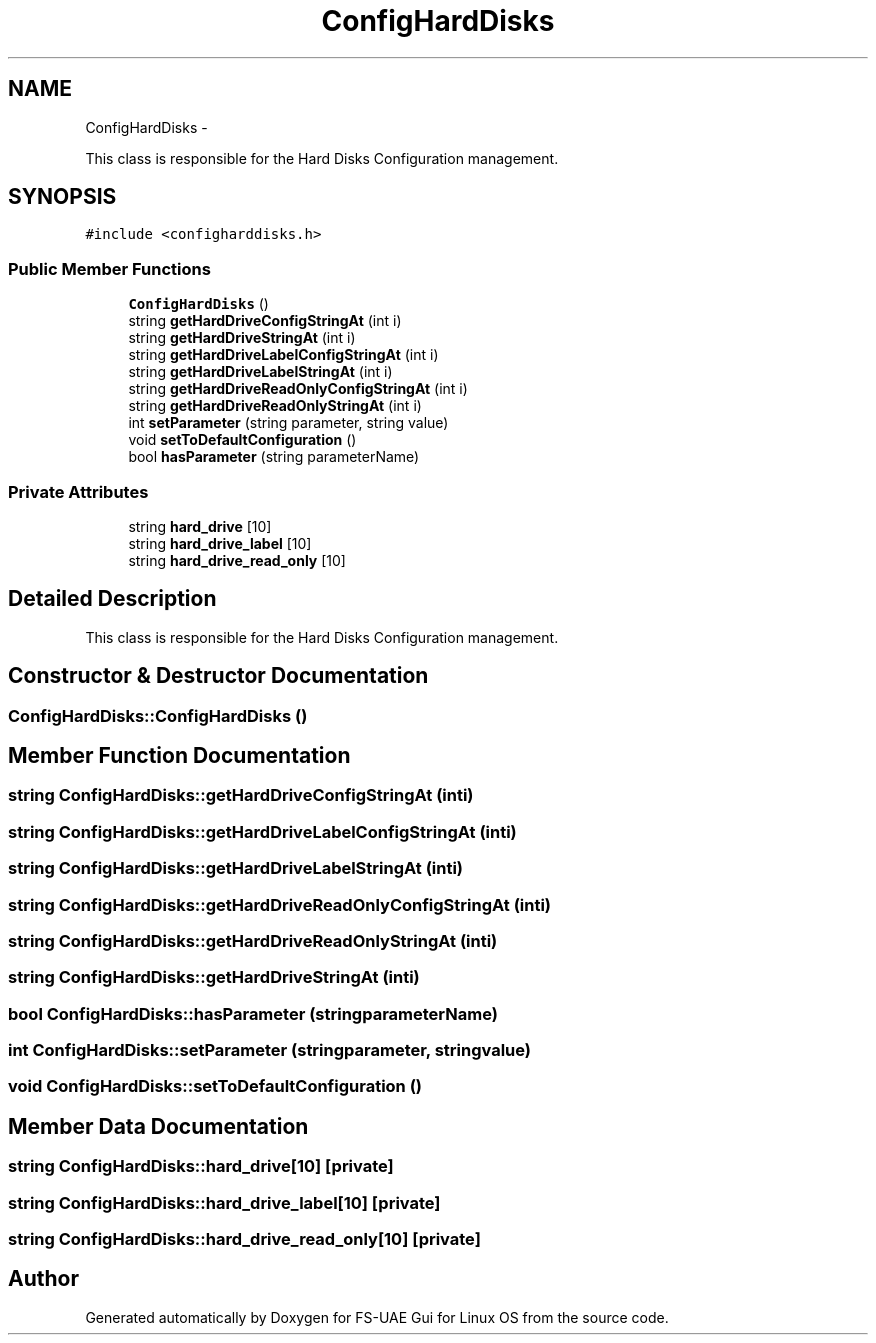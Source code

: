 .TH "ConfigHardDisks" 3 "Thu Aug 23 2012" "Version 1.0" "FS-UAE Gui for Linux OS" \" -*- nroff -*-
.ad l
.nh
.SH NAME
ConfigHardDisks \- 
.PP
This class is responsible for the Hard Disks Configuration management\&.  

.SH SYNOPSIS
.br
.PP
.PP
\fC#include <configharddisks\&.h>\fP
.SS "Public Member Functions"

.in +1c
.ti -1c
.RI "\fBConfigHardDisks\fP ()"
.br
.ti -1c
.RI "string \fBgetHardDriveConfigStringAt\fP (int i)"
.br
.ti -1c
.RI "string \fBgetHardDriveStringAt\fP (int i)"
.br
.ti -1c
.RI "string \fBgetHardDriveLabelConfigStringAt\fP (int i)"
.br
.ti -1c
.RI "string \fBgetHardDriveLabelStringAt\fP (int i)"
.br
.ti -1c
.RI "string \fBgetHardDriveReadOnlyConfigStringAt\fP (int i)"
.br
.ti -1c
.RI "string \fBgetHardDriveReadOnlyStringAt\fP (int i)"
.br
.ti -1c
.RI "int \fBsetParameter\fP (string parameter, string value)"
.br
.ti -1c
.RI "void \fBsetToDefaultConfiguration\fP ()"
.br
.ti -1c
.RI "bool \fBhasParameter\fP (string parameterName)"
.br
.in -1c
.SS "Private Attributes"

.in +1c
.ti -1c
.RI "string \fBhard_drive\fP [10]"
.br
.ti -1c
.RI "string \fBhard_drive_label\fP [10]"
.br
.ti -1c
.RI "string \fBhard_drive_read_only\fP [10]"
.br
.in -1c
.SH "Detailed Description"
.PP 
This class is responsible for the Hard Disks Configuration management\&. 
.SH "Constructor & Destructor Documentation"
.PP 
.SS "\fBConfigHardDisks::ConfigHardDisks\fP ()"
.SH "Member Function Documentation"
.PP 
.SS "string \fBConfigHardDisks::getHardDriveConfigStringAt\fP (inti)"
.SS "string \fBConfigHardDisks::getHardDriveLabelConfigStringAt\fP (inti)"
.SS "string \fBConfigHardDisks::getHardDriveLabelStringAt\fP (inti)"
.SS "string \fBConfigHardDisks::getHardDriveReadOnlyConfigStringAt\fP (inti)"
.SS "string \fBConfigHardDisks::getHardDriveReadOnlyStringAt\fP (inti)"
.SS "string \fBConfigHardDisks::getHardDriveStringAt\fP (inti)"
.SS "bool \fBConfigHardDisks::hasParameter\fP (stringparameterName)"
.SS "int \fBConfigHardDisks::setParameter\fP (stringparameter, stringvalue)"
.SS "void \fBConfigHardDisks::setToDefaultConfiguration\fP ()"
.SH "Member Data Documentation"
.PP 
.SS "string \fBConfigHardDisks::hard_drive\fP[10]\fC [private]\fP"
.SS "string \fBConfigHardDisks::hard_drive_label\fP[10]\fC [private]\fP"
.SS "string \fBConfigHardDisks::hard_drive_read_only\fP[10]\fC [private]\fP"

.SH "Author"
.PP 
Generated automatically by Doxygen for FS-UAE Gui for Linux OS from the source code\&.
